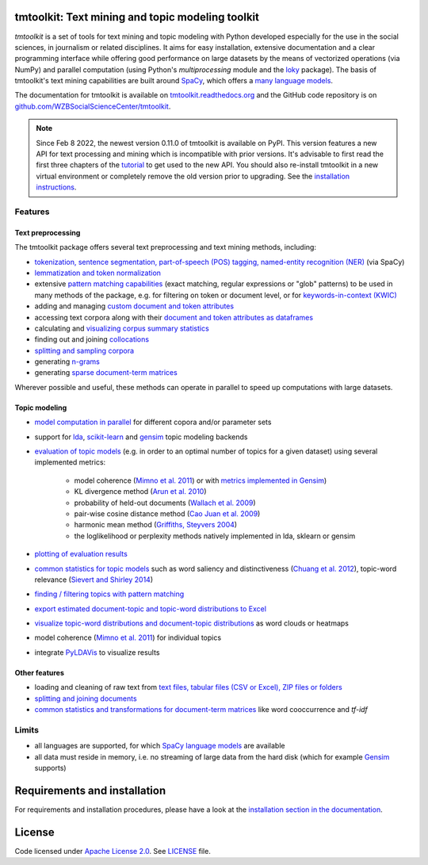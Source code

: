 tmtoolkit: Text mining and topic modeling toolkit
=================================================

|pypi| |pypi_downloads| |rtd| |travis| |coverage| |zenodo|

*tmtoolkit* is a set of tools for text mining and topic modeling with Python developed especially for the use in the
social sciences, in journalism or related disciplines. It aims for easy installation, extensive documentation
and a clear programming interface while offering good performance on large datasets by the means of vectorized
operations (via NumPy) and parallel computation (using Python's *multiprocessing* module and the
`loky <https://loky.readthedocs.io/>`_ package). The basis of tmtoolkit's text mining capabilities are built around
`SpaCy <https://spacy.io/>`_, which offers a `many language models <https://spacy.io/models>`_.

The documentation for tmtoolkit is available on `tmtoolkit.readthedocs.org <https://tmtoolkit.readthedocs.org>`_ and
the GitHub code repository is on
`github.com/WZBSocialScienceCenter/tmtoolkit <https://github.com/WZBSocialScienceCenter/tmtoolkit>`_.

.. note:: Since Feb 8 2022, the newest version 0.11.0 of tmtoolkit is available on PyPI. This version features a new API
          for text processing and mining which is incompatible with prior versions. It's advisable to first read the
          first three chapters of the `tutorial <https://tmtoolkit.readthedocs.io/en/latest/getting_started.html>`_
          to get used to the new API. You should also re-install tmtoolkit in a new virtual environment or completely
          remove the old version prior to upgrading. See the
          `installation instructions <https://tmtoolkit.readthedocs.io/en/latest/install.html>`_.

Features
--------

Text preprocessing
^^^^^^^^^^^^^^^^^^

The tmtoolkit package offers several text preprocessing and text mining methods, including:

- `tokenization, sentence segmentation, part-of-speech (POS) tagging, named-entity recognition (NER) <https://tmtoolkit.readthedocs.io/en/latest/text_corpora.html#Configuring-the-NLP-pipeline,-parallel-processing-and-more-via-Corpus-parameters>`_ (via SpaCy)
- `lemmatization and token normalization <https://tmtoolkit.readthedocs.io/en/latest/preprocessing.html#Lemmatization-and-token-normalization>`_
- extensive `pattern matching capabilities <https://tmtoolkit.readthedocs.io/en/latest/preprocessing.html#Common-parameters-for-pattern-matching-functions>`_
  (exact matching, regular expressions or "glob" patterns) to be used in many
  methods of the package, e.g. for filtering on token or document level, or for
  `keywords-in-context (KWIC) <https://tmtoolkit.readthedocs.io/en/latest/preprocessing.html#Keywords-in-context-(KWIC)-and-general-filtering-methods>`_
- adding and managing
  `custom document and token attributes <https://tmtoolkit.readthedocs.io/en/latest/preprocessing.html#Working-with-document-and-token-attributes>`_
- accessing text corpora along with their
  `document and token attributes as dataframes <https://tmtoolkit.readthedocs.io/en/latest/preprocessing.html#Accessing-tokens-and-token-attributes>`_
- calculating and `visualizing corpus summary statistics <https://tmtoolkit.readthedocs.io/en/latest/preprocessing.html#Visualizing-corpus-summary-statistics>`_
- finding out and joining `collocations <https://tmtoolkit.readthedocs.io/en/latest/preprocessing.html#Identifying-and-joining-token-collocations>`_
- `splitting and sampling corpora <https://tmtoolkit.readthedocs.io/en/latest/text_corpora.html#Corpus-functions-for-document-management>`_
- generating `n-grams <https://tmtoolkit.readthedocs.io/en/latest/preprocessing.html#Generating-n-grams>`_
- generating `sparse document-term matrices <https://tmtoolkit.readthedocs.io/en/latest/preprocessing.html#Generating-a-sparse-document-term-matrix-(DTM)>`_

Wherever possible and useful, these methods can operate in parallel to speed up computations with large datasets.

Topic modeling
^^^^^^^^^^^^^^

* `model computation in parallel <https://tmtoolkit.readthedocs.io/en/latest/topic_modeling.html#Computing-topic-models-in-parallel>`_ for different copora
  and/or parameter sets
* support for `lda <http://pythonhosted.org/lda/>`_,
  `scikit-learn <http://scikit-learn.org/stable/modules/generated/sklearn.decomposition.LatentDirichletAllocation.html>`_
  and `gensim <https://radimrehurek.com/gensim/>`_ topic modeling backends
* `evaluation of topic models <https://tmtoolkit.readthedocs.io/en/latest/topic_modeling.html#Evaluation-of-topic-models>`_ (e.g. in order to an optimal number
  of topics for a given dataset) using several implemented metrics:

   * model coherence (`Mimno et al. 2011 <https://dl.acm.org/citation.cfm?id=2145462>`_) or with
     `metrics implemented in Gensim <https://radimrehurek.com/gensim/models/coherencemodel.html>`_)
   * KL divergence method (`Arun et al. 2010 <http://doi.org/10.1007/978-3-642-13657-3_43>`_)
   * probability of held-out documents (`Wallach et al. 2009 <https://doi.org/10.1145/1553374.1553515>`_)
   * pair-wise cosine distance method (`Cao Juan et al. 2009 <http://doi.org/10.1016/j.neucom.2008.06.011>`_)
   * harmonic mean method (`Griffiths, Steyvers 2004 <http://doi.org/10.1073/pnas.0307752101>`_)
   * the loglikelihood or perplexity methods natively implemented in lda, sklearn or gensim

* `plotting of evaluation results <https://tmtoolkit.readthedocs.io/en/latest/topic_modeling.html#Evaluation-of-topic-models>`_
* `common statistics for topic models <https://tmtoolkit.readthedocs.io/en/latest/topic_modeling.html#Common-statistics-and-tools-for-topic-models>`_ such as
  word saliency and distinctiveness (`Chuang et al. 2012 <https://dl.acm.org/citation.cfm?id=2254572>`_), topic-word
  relevance (`Sievert and Shirley 2014 <https://www.aclweb.org/anthology/W14-3110>`_)
* `finding / filtering topics with pattern matching <https://tmtoolkit.readthedocs.io/en/latest/topic_modeling.html#Filtering-topics>`_
* `export estimated document-topic and topic-word distributions to Excel
  <https://tmtoolkit.readthedocs.io/en/latest/topic_modeling.html#Displaying-and-exporting-topic-modeling-results>`_
* `visualize topic-word distributions and document-topic distributions <https://tmtoolkit.readthedocs.io/en/latest/topic_modeling.html#Visualizing-topic-models>`_
  as word clouds or heatmaps
* model coherence (`Mimno et al. 2011 <https://dl.acm.org/citation.cfm?id=2145462>`_) for individual topics
* integrate `PyLDAVis <https://pyldavis.readthedocs.io/en/latest/>`_ to visualize results

Other features
^^^^^^^^^^^^^^

- loading and cleaning of raw text from
  `text files, tabular files (CSV or Excel), ZIP files or folders <https://tmtoolkit.readthedocs.io/en/latest/text_corpora.html#Loading-text-data>`_
- `splitting and joining documents <https://tmtoolkit.readthedocs.io/en/latest/text_corpora.html#Corpus-functions-for-document-management>`_
- `common statistics and transformations for document-term matrices <https://tmtoolkit.readthedocs.io/en/latest/bow.html>`_ like word cooccurrence and *tf-idf*

Limits
------

* all languages are supported, for which `SpaCy language models <https://spacy.io/models>`_ are available
* all data must reside in memory, i.e. no streaming of large data from the hard disk (which for example
  `Gensim <https://radimrehurek.com/gensim/>`_ supports)

Requirements and installation
==============================

For requirements and installation procedures, please have a look at the
`installation section in the documentation <https://tmtoolkit.readthedocs.io/en/latest/install.html>`_.

License
=======

Code licensed under `Apache License 2.0 <https://www.apache.org/licenses/LICENSE-2.0>`_.
See `LICENSE <https://github.com/WZBSocialScienceCenter/tmtoolkit/blob/master/LICENSE>`_ file.

.. |pypi| image:: https://badge.fury.io/py/tmtoolkit.svg
    :target: https://badge.fury.io/py/tmtoolkit
    :alt: PyPI Version

.. |pypi_downloads| image:: https://img.shields.io/pypi/dm/tmtoolkit
    :target: https://pypi.org/project/tmtoolkit/
    :alt: Downloads from PyPI

.. |travis| image:: https://travis-ci.org/WZBSocialScienceCenter/tmtoolkit.svg?branch=master
    :target: https://travis-ci.org/WZBSocialScienceCenter/tmtoolkit
    :alt: Travis CI Build Status

.. |coverage| image:: https://raw.githubusercontent.com/WZBSocialScienceCenter/tmtoolkit/master/coverage.svg?sanitize=true
    :target: https://github.com/WZBSocialScienceCenter/tmtoolkit/tree/master/tests
    :alt: Coverage status

.. |rtd| image:: https://readthedocs.org/projects/tmtoolkit/badge/?version=latest
    :target: https://tmtoolkit.readthedocs.io/en/latest/?badge=latest
    :alt: Documentation Status

.. |zenodo| image:: https://zenodo.org/badge/109812180.svg
    :target: https://zenodo.org/badge/latestdoi/109812180
    :alt: Citable Zenodo DOI
